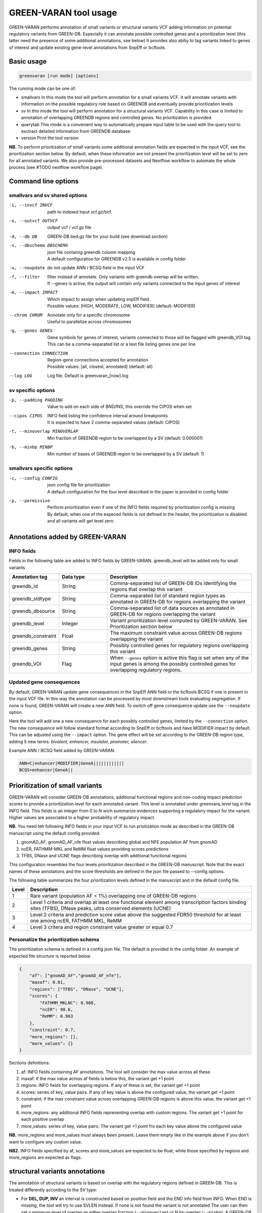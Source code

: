 GREEN-VARAN tool usage
======================

GREEN-VARAN performs annotation of small variants or structural variants VCF adding information on potential regulatory variants from GREEN-DB. 
Especially it can annotate possible controlled genes and a prioritization level (this latter need the presence of some additional annotations, see below) 
It provides also abiliy to tag variants linked to genes of interest and update existing gene-level annotations from SnpEff or bcftools.

Basic usage
~~~~~~~~~~~
.. code-block:: bash

  greenvaran [run mode] [options] 

The running mode can be one of:

- smallvars
  In this mode the tool will perform annotation for a small variants VCF.
  It will annotate variants with information on the possible regulatory role based on GREENDB and eventually provide prioritization levels
- sv
  In this mode the tool will perform annotation for a structural variants VCF.
  Capability in this case is limited to annotation of overlapping GREENDB regions and controlled genes. No prioritization is provided 
- querytab
  This mode is a convenient way to automatically prepare input table to be used with the query tool to exctract detailed information from GREENDB database.
- version
  Print the tool version

**NB.** To perform prioritization of small variants some additional annotation fields are expected in the input VCF, see the prioritization section below.
By default, when these information are not present the prioritization level will be set to zero for all annotated variants.
We also provide pre-processed datasets and Nextflow workflow to automate the whole process (see #TODO nextflow workflow page).

Command line options
~~~~~~~~~~~~~~~~~~~~
smallvars and sv shared options
###############################

-i, --invcf INVCF
    | path to indexed input vcf.gz/bcf.
-o, --outvcf OUTVCF
    | output vcf / vcf.gz file
-d, --db DB
    | GREEN-DB bed.gz file for your build (see download section)
-s, --dbschema DBSCHEMA
    | json file containig greendb column mapping
    | A default configuration for GREENDB v2.5 is available in config folder
-u, --noupdate             
    | do not update ANN / BCSQ field in the input VCF
-f, --filter
    | filter instead of annotate. Only variants with greendb overlap will be written.
    | If --genes is active, the output will contain only variants connected to the input genes of interest
-m, --impact IMPACT
    | Which impact to assign when updating snpEff field
    | Possible values: [HIGH, MODERATE, LOW, MODIFIER] (default: MODIFIER)
--chrom CHROM
    | Annotate only for a specific chromosome
    | Useful to parallelize across chromosomes
-g, --genes GENES
    | Gene symbols for genes of interest, variants connected to those will be flagged with greendb_VOI tag
    | This can be a comma-separated list or a text file listing genes one per line
--connection CONNECTION
    | Region-gene connections accepted for annotation
    | Possible values: [all, closest, annotated] (default: all)
--log LOG
    | Log file. Default is greenvaran_[now].log

sv specific options
###################
-p, --padding PADDING
    | Value to add on each side of BND/INS, this override the CIPOS when set
--cipos CIPOS
    | INFO field listing the confidence interval around breakpoints
    | It is expected to have 2 comma-separated values (default: CIPOS)
-t, --minoverlap MINOVERLAP
    | Min fraction of GREENDB region to be overlapped by a SV (default: 0.000001)
-b, --minbp MINBP
    | Min number of bases of GREENDB region to be overlapped by a SV (default: 1)


smallvars specific options
##########################
-c, --config CONFIG
    | json config file for prioritization
    | A default configuration for the four level described in the paper is provided in config folder
-p, --permissive
    | Perform prioritization even if one of the INFO fields required by prioritization config is missing
    | By default, when one of the expeced fields is not defined in the header, the prioritization is disabled and all variants will get level zero


Annotations added by GREEN-VARAN
~~~~~~~~~~~~~~~~~~~~~~~~~~~~~~~~
INFO fields
###########
Fields in the following table are added to INFO fields by GREEN-VARAN. greendb_level will be added only for small variants

.. csv-table::
    :header: "Annotation tag","Data type","Description"
    :widths: 20,20,60

    greendb_id,String,Comma-separated list of GREEN-DB IDs identifying the regions that overlap this variant
    greendb_stdtype,String,Comma-separated list of standard region types as annotated in GREEN-DB for regions overlapping the variant
    greendb_dbsource,String,Comma-separated list of data sources as annotated in GREEN-DB for regions overlapping the variant
    greendb_level,Integer,Variant prioritization level computed by GREEN-VARAN. See Prioritization section below
    greendb_constraint,Float,The maximum constraint value across GREEN-DB regions overlapping the variant
    greendb_genes,String,Possibly controlled genes for regulatory regions overlapping this variant
    greendb_VOI,Flag,When ``--genes`` option is active this flag is set when any of the input genes is among the possibly controlled genes for overlapping regulatory regions.

Updated gene consequences
#########################
By default, GREEN-VARAN update gene consequences in the SnpEff ANN field or the bcftools BCSQ if one is present in the input VCF file.
In this way the annotation can be processed by most downstream tools evaluating segregation.
If none is found, GREEN-VARAN will create a new ANN field. To switch off gene consequence update use the ``--noupdate`` option.

Here the tool will add one a new consequence for each possibly controlled genes, limited by the ``--connection`` option.
The new consequence will follow standard format according to SnpEff or bcftools and have MODIFIER impact by default.
This can be adjusted using the ``--impact`` option.
The gene effect will be set according to the GREEN-DB region type, adding 5 new terms: `bivalent, enhancer, insulator, promoter, silencer`.

Example ANN / BCSQ field added by GREEN-VARAN.

.. code-block:: bash

    ANN=C|enhancer|MODIFIER|GeneA||||||||||||
    BCQS=enhancer|GeneA||


Prioritization of small variants
~~~~~~~~~~~~~~~~~~~~~~~~~~~~~~~~

GREEN-VARAN will consider GREEN-DB annotations, additional functional regions and non-coding impact prediction scores to provide a prioritization level for each annotated variant.
This level is annotated under greenvara_level tag in the INFO field.
This fields is an integer from 0 to N wich summarize evidences supporting a regulatory impact for the variant.
Higher values are associated to a higher probability of regulatory impact.

**NB.** You need teh following INFO fields in your input VCF to run priotization mode as described in the GREEN-DB manuscript 
using the default config provided. 

1. gnomAD_AF, gnomAD_AF_nfe float values describing global and NFE population AF from gnomAD 
2. ncER, FATHMM-MKL and ReMM float values providing scores predictions
3. TFBS, DNase and UCNE flags describing overlap with additional functional regions 

This configuration resembles the four levels prioritization described in the GREEN-DB manuscript. 
Note that the exact names of these annotations and the score thresholds are defined in the json file passed to --config options.

The following table summarizes the four prioritization levels defined in the manuscript and in the default config file.

+-------+-------------------------------------------------------------------------------------------------------------------------------------------------------------+
| Level | Description                                                                                                                                                 |
+=======+=============================================================================================================================================================+
| 1     | Rare variant (population AF < 1%) overlapping one of GREEN-DB regions                                                                                       |
+-------+-------------------------------------------------------------------------------------------------------------------------------------------------------------+
| 2     | Level 1 criteria and overlap at least one functional element among transcription factors binding sites (TFBS), DNase peaks, ultra conserved elements (UCNE) |
+-------+-------------------------------------------------------------------------------------------------------------------------------------------------------------+
| 3     | Level 2 criteria and prediction score value above the suggested FDR50 threshold for at least one among ncER, FATHMM MKL, ReMM                               |  
+-------+-------------------------------------------------------------------------------------------------------------------------------------------------------------+
| 4     | Level 3 critera and region constraint value greater or equal 0.7                                                                                            |
+-------+-------------------------------------------------------------------------------------------------------------------------------------------------------------+

Personalize the prioritization schema
#####################################

The prioritization schema is defined in a config json file. The default is provided in the config folder. 
An example of expected file structure is reported below

.. code-block:: bash

   {
       "af": ["gnomAD_AF","gnomAD_AF_nfe"],
       "maxaf": 0.01,
       "regions": ["TFBS", "DNase", "UCNE"],
       "scores": {
           "FATHMM_MKLNC": 0.908,
           "ncER": 98.6,
           "ReMM": 0.963
       },
       "constraint": 0.7,
       "more_regions": [],
       "more_values": {}
   }

Sections definitions:

1. af: INFO fields containing AF annotations. The tool will consider the max value across all these
2. maxaf: if the max value across af fields is below this, the variant get +1 point
3. regions: INFO fields for overlapping regions. If any of these is set, the variant get +1 point
4. scores: series of key, value pairs. If any of key value is above the configured value, the variant get +1 point
5. constraint: if the max constraint value across overlapping GREEN-DB regions is above this value, the variant get +1 point  
6. more_regions: any additional INFO fields representing overlap with custom regions. The variant get +1 point for each positive overlap
7. more_values: series of key, value pairs. The variant get +1 point fro each key value above the configured value

**NB.** more_regions and more_values must always been present. Leave them empty like in the example above if you don't want to configure any custom value.

**NB2.** INFO fields specified by af, scores and more_values are expected to be float, while those specified by regions and more_regions are expected as flags.

structural variants annotations
~~~~~~~~~~~~~~~~~~~~~~~~~~~~~~~
The annotation of structural variants is based on overlap with the regulatory regions defined in GREEN-DB.
This is treated differently according to the SV type:

- For **DEL, DUP, INV** an interval is constructed based on position field and the END info field from INFO.
  When END is missing, the tool will try to use SVLEN instead. If none is not found the variant is not annotated 
  The user can then set a minimum level of overlap as either overlap fraction (``--minoverlap``) or N bp overlap (``--minbp``).
  A GREEN-DB region is added to annotation only if its overlapping porting is larger or equal to both threshold
- For **INS and BND**, an interval is constructed using the position and the coordinates in the CIPOS field (an alternative field can be set using ``--cipos``).
  This is done since INS and BND are often represented as single positions in structural variants VCF.
  Alternatively, the user can provide a padding values using ``--padding`` and this value will be added aroud position 
  For these kind of variants any overlapping GREEN-DB region will be reported, diregarding the overlap threasholds

Singularity
~~~~~~~~~~~
The tool binaries should work on most linux based system. In case you have any issue, we also provdie GREEN-VARAN as Singularity image (tested on singularity >= 3.2). 
A Singularity recipe is included in the repository or you can pull the image from Singularity Library using

``singularity pull library://edg1983/greenvaran/greenvaran:latest``

Usage
#####

The image contains both greenvaran and greendb_query tools.
The general usage is:

.. code-block:: bash

    singularity exec \
    greenvaran.sif \
    tool_name [tool arguments]

Bind specific folders for resources or data
###########################################

The tool needs access to input VCF file, required GREEN-DB bed file and config files so remember to bind the corresponding locations in the container 

See the following example where we use the current working directory for input/output, while other files are located
in the default config / resources folder within greenvaran folder. In the example we use GRCh38 genome build

.. code-block:: bash

    singularity exec \
    --bind /greenvaran_path/resources/GRCh38:/db_files \
    --bind /greenvaran_path/config:/config_files \
    --bind ${PWD}:/data \
    greenvaran.sif \
    greenvaran -i /data/input.vcf.gz \
    -o /data/output.vcf.gz \
    --db /db_files/GRCh38_GREEN-DB.bed.gz \
    --dbschema /config_files/greendb_schema_v2.5.json \
    --config /config_files/prioritize_smallvars.json
    [additional tool arguments]


Example usage
~~~~~~~~~~~~~
small variants test
###################
.. code-block:: bash

    greenvaran smallvars \
    --invcf test/VCF/GRCh38.test.smallvars.vcf.gz \
    --outvcf test/out/smallvars.annotated.vcf.gz \
    --config config/prioritize_smallvars.json \
    --dbschema config/greendb_schema_v2.5.json \
    --db resources/GRCh38/GRCh38_GREEN-DB.bed.gz \
    --genes test/VCF/genes_list_example.txt

structural variants test
########################
.. code-block:: bash

    greenvaran sv \
    --invcf test/VCF/GRCh38.test.SV.vcf.gz \
    --outvcf test/out/SV.annotated.vcf.gz \
    --dbschema config/greendb_schema_v2.5.json \
    --db resources/GRCh38/GRCh38_GREEN-DB.bed.gz \
    --minbp 10
